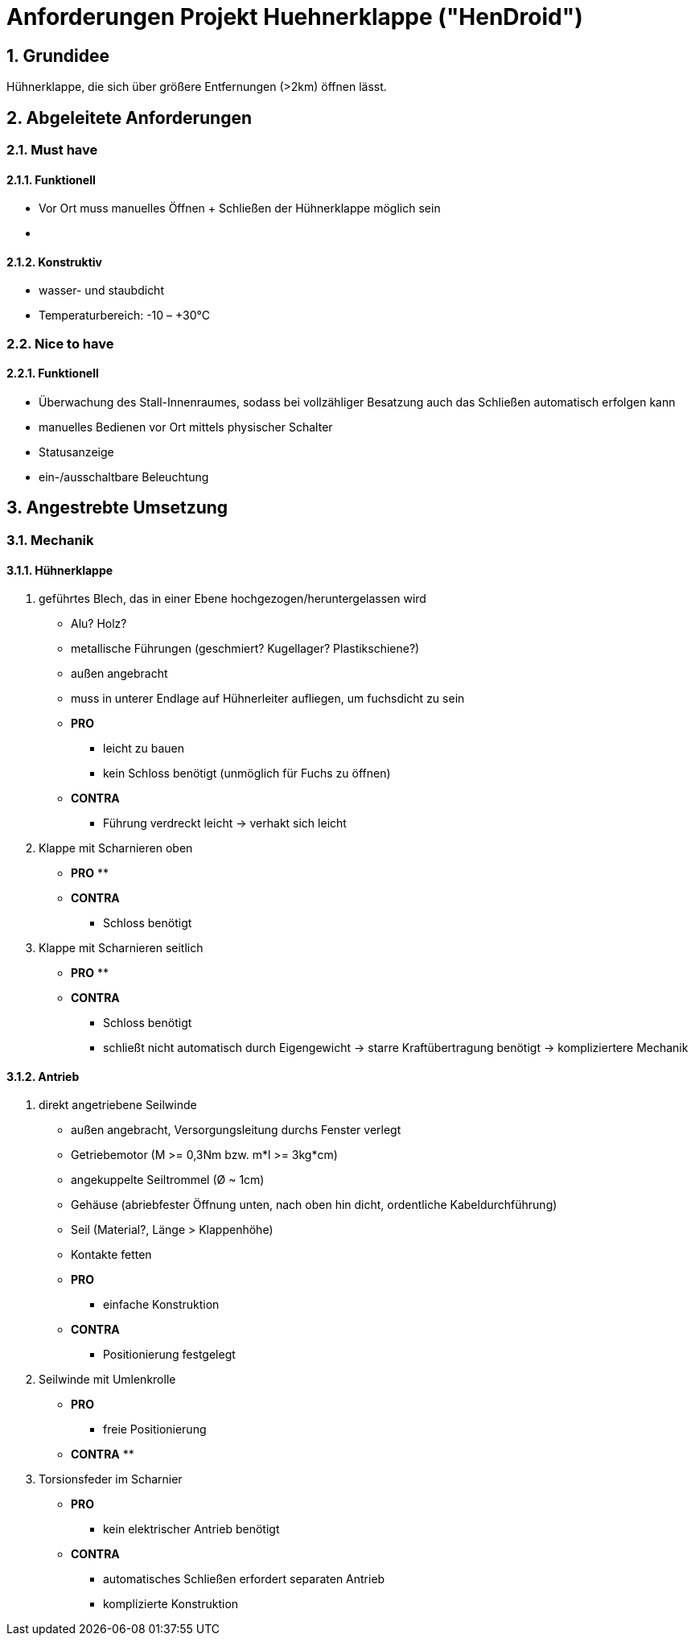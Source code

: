 ﻿:sectnums:
:sectnumlevels: 4


= Anforderungen Projekt Huehnerklappe ("HenDroid")

== Grundidee
Hühnerklappe, die sich über größere Entfernungen (>2km) öffnen lässt.


== Abgeleitete Anforderungen
=== ﻿Must have
==== Funktionell
- ‎Vor Ort muss manuelles Öffnen + Schließen der Hühnerklappe möglich sein
- ‎

==== Konstruktiv
- wasser- und staubdicht
- Temperaturbereich: -10 – +30°C


=== Nice to have
==== Funktionell
- Überwachung des Stall-Innenraumes, sodass bei vollzähliger Besatzung auch das 
 Schließen automatisch erfolgen kann
- manuelles Bedienen vor Ort mittels physischer Schalter
- Statusanzeige
- ein-/ausschaltbare Beleuchtung


== Angestrebte Umsetzung
=== Mechanik
==== Hühnerklappe
. geführtes Blech, das in einer Ebene hochgezogen/heruntergelassen wird
* Alu? Holz?
* metallische Führungen (geschmiert? Kugellager? Plastikschiene?)
* außen angebracht
* muss in unterer Endlage auf Hühnerleiter aufliegen, um fuchsdicht zu sein
* *PRO*
** leicht zu bauen
** kein Schloss benötigt (unmöglich für Fuchs zu öffnen)
* *CONTRA*
** Führung verdreckt leicht -> verhakt sich leicht

. Klappe mit Scharnieren oben
* *PRO*
** 
* *CONTRA*
** Schloss benötigt 

. Klappe mit Scharnieren seitlich
* *PRO*
** 
* *CONTRA*
** Schloss benötigt 
** schließt nicht automatisch durch Eigengewicht -> starre Kraftübertragung
 benötigt -> kompliziertere Mechanik
 
==== Antrieb
. direkt angetriebene Seilwinde
* außen angebracht, Versorgungsleitung durchs Fenster verlegt
* Getriebemotor (M >= 0,3Nm bzw. m*l >= 3kg*cm)
* angekuppelte Seiltrommel (Ø ~ 1cm)
* Gehäuse (abriebfester Öffnung unten, nach oben hin dicht, ordentliche
 Kabeldurchführung)
* Seil (Material?, Länge > Klappenhöhe)
* Kontakte fetten
* *PRO*
** einfache Konstruktion
* *CONTRA*
** Positionierung festgelegt
. Seilwinde mit Umlenkrolle
* *PRO*
** freie Positionierung
* *CONTRA*
**
. Torsionsfeder im Scharnier
* *PRO*
** kein elektrischer Antrieb benötigt 
* *CONTRA*
** automatisches Schließen erfordert separaten Antrieb
** komplizierte Konstruktion

